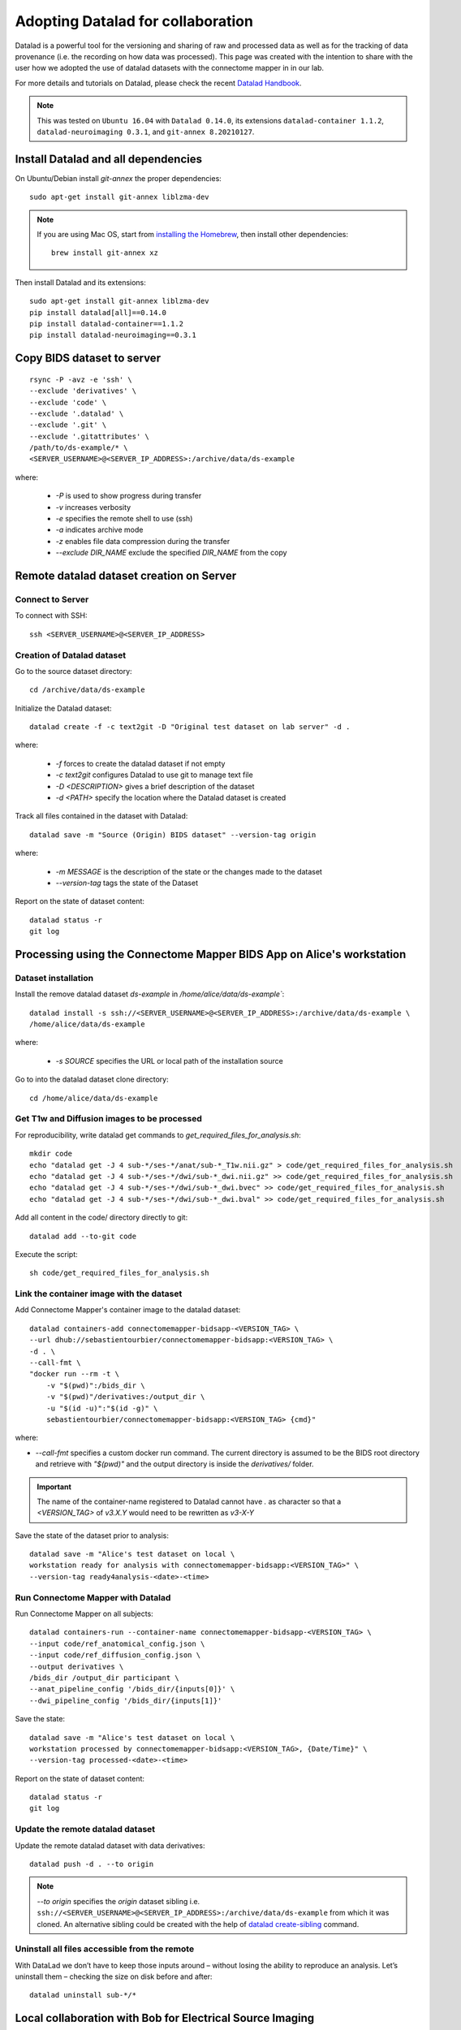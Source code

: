 .. _datalad-cmp:

===================================================
Adopting Datalad for collaboration
===================================================

Datalad is a powerful tool for the versioning and sharing of raw and processed data as well as for the tracking of data provenance (i.e. the recording on how data was processed).
This page was created with the intention to share with the user how we adopted the use of datalad datasets with the connectome mapper in in our lab.

For more details and tutorials on Datalad, please check the recent `Datalad Handbook <http://handbook.datalad.org/en/latest/>`_.

.. note:: This was tested on ``Ubuntu 16.04`` with ``Datalad 0.14.0``, its extensions ``datalad-container 1.1.2``, ``datalad-neuroimaging 0.3.1``, and ``git-annex 8.20210127``.

Install Datalad and all dependencies
------------------------------------

On Ubuntu/Debian install `git-annex` the proper dependencies::

    sudo apt-get install git-annex liblzma-dev

.. note:: If you are using Mac OS, start from `installing the Homebrew <https://brew.sh/>`_,
    then install other dependencies::

        brew install git-annex xz

Then install Datalad and its extensions::

    sudo apt-get install git-annex liblzma-dev
    pip install datalad[all]==0.14.0
    pip install datalad-container==1.1.2
    pip install datalad-neuroimaging==0.3.1

Copy BIDS dataset to server
------------------------------------

::

    rsync -P -avz -e 'ssh' \
    --exclude 'derivatives' \
    --exclude 'code' \
    --exclude '.datalad' \
    --exclude '.git' \
    --exclude '.gitattributes' \
    /path/to/ds-example/* \
    <SERVER_USERNAME>@<SERVER_IP_ADDRESS>:/archive/data/ds-example

where:

    * `-P` is used to show progress during transfer
    * `-v` increases verbosity
    * `-e` specifies the remote shell to use (ssh)
    * `-a` indicates archive mode
    * `-z` enables file data compression during the transfer
    * `--exclude DIR_NAME` exclude the specified `DIR_NAME` from the copy

Remote datalad dataset creation on Server
-----------------------------------------

Connect to Server
~~~~~~~~~~~~~~~~~

To connect with SSH::

    ssh <SERVER_USERNAME>@<SERVER_IP_ADDRESS>

Creation of Datalad dataset
~~~~~~~~~~~~~~~~~~~~~~~~~~~~~

Go to the source dataset directory::

    cd /archive/data/ds-example

Initialize the Datalad dataset::

    datalad create -f -c text2git -D "Original test dataset on lab server" -d .

where:

    * `-f` forces to create the datalad dataset if not empty
    * `-c text2git` configures Datalad to use git to manage text file
    * `-D <DESCRIPTION>` gives a brief description of the dataset
    * `-d <PATH>` specify the location where the Datalad dataset is created

Track all files contained in the dataset with Datalad::

    datalad save -m "Source (Origin) BIDS dataset" --version-tag origin

where:

    * `-m MESSAGE` is the description of the state or
      the changes made to the dataset
    * `--version-tag` tags the state of the Dataset

Report on the state of dataset content::

    datalad status -r
    git log

Processing using the Connectome Mapper BIDS App on Alice's workstation
----------------------------------------------------------------------

Dataset installation
~~~~~~~~~~~~~~~~~~~~

Install the remove datalad dataset `ds-example` in `/home/alice/data/ds-example``::

    datalad install -s ssh://<SERVER_USERNAME>@<SERVER_IP_ADDRESS>:/archive/data/ds-example \
    /home/alice/data/ds-example


where:

    * `-s SOURCE` specifies the URL or local path of the installation source

Go to into the datalad dataset clone directory::

    cd /home/alice/data/ds-example

Get T1w and Diffusion images to be processed
~~~~~~~~~~~~~~~~~~~~~~~~~~~~~~~~~~~~~~~~~~~~~

For reproducibility, write datalad get commands to `get_required_files_for_analysis.sh`::

    mkdir code
    echo "datalad get -J 4 sub-*/ses-*/anat/sub-*_T1w.nii.gz" > code/get_required_files_for_analysis.sh
    echo "datalad get -J 4 sub-*/ses-*/dwi/sub-*_dwi.nii.gz" >> code/get_required_files_for_analysis.sh
    echo "datalad get -J 4 sub-*/ses-*/dwi/sub-*_dwi.bvec" >> code/get_required_files_for_analysis.sh
    echo "datalad get -J 4 sub-*/ses-*/dwi/sub-*_dwi.bval" >> code/get_required_files_for_analysis.sh

Add all content in the code/ directory directly to git::

    datalad add --to-git code

Execute the script::

    sh code/get_required_files_for_analysis.sh

Link the container image with the dataset
~~~~~~~~~~~~~~~~~~~~~~~~~~~~~~~~~~~~~~~~~~

Add Connectome Mapper's container image to the datalad dataset::

    datalad containers-add connectomemapper-bidsapp-<VERSION_TAG> \
    --url dhub://sebastientourbier/connectomemapper-bidsapp:<VERSION_TAG> \
    -d . \
    --call-fmt \
    "docker run --rm -t \
        -v "$(pwd)":/bids_dir \
        -v "$(pwd)"/derivatives:/output_dir \
        -u "$(id -u)":"$(id -g)" \
        sebastientourbier/connectomemapper-bidsapp:<VERSION_TAG> {cmd}"

where:

* `--call-fmt` specifies a custom docker run command. The current directory
  is assumed to be the BIDS root directory and retrieve with `"$(pwd)"` and the
  output directory is inside the `derivatives/` folder.

.. important:: The name of the container-name registered to Datalad cannot have `.`
    as character so that a `<VERSION_TAG>` of `v3.X.Y` would need to be rewritten as `v3-X-Y`

Save the state of the dataset prior to analysis::

    datalad save -m "Alice's test dataset on local \
    workstation ready for analysis with connectomemapper-bidsapp:<VERSION_TAG>" \
    --version-tag ready4analysis-<date>-<time>

Run Connectome Mapper with Datalad
~~~~~~~~~~~~~~~~~~~~~~~~~~~~~~~~~~~~~

Run Connectome Mapper on all subjects::

    datalad containers-run --container-name connectomemapper-bidsapp-<VERSION_TAG> \
    --input code/ref_anatomical_config.json \
    --input code/ref_diffusion_config.json \
    --output derivatives \
    /bids_dir /output_dir participant \
    --anat_pipeline_config '/bids_dir/{inputs[0]}' \
    --dwi_pipeline_config '/bids_dir/{inputs[1]}'

Save the state::

    datalad save -m "Alice's test dataset on local \
    workstation processed by connectomemapper-bidsapp:<VERSION_TAG>, {Date/Time}" \
    --version-tag processed-<date>-<time>

Report on the state of dataset content::

    datalad status -r
    git log

Update the remote datalad dataset
~~~~~~~~~~~~~~~~~~~~~~~~~~~~~~~~~~~~~~

Update the remote datalad dataset with data derivatives::

    datalad push -d . --to origin


.. note:: `--to origin` specifies the `origin` dataset sibling i.e.
    ``ssh://<SERVER_USERNAME>@<SERVER_IP_ADDRESS>:/archive/data/ds-example``
    from which it was cloned. An alternative sibling could be created with the help of
    `datalad create-sibling <http://docs.datalad.org/en/stable/generated/man/datalad-create-sibling.html>`_
    command.

Uninstall all files accessible from the remote
~~~~~~~~~~~~~~~~~~~~~~~~~~~~~~~~~~~~~~~~~~~~~~~

With DataLad we don’t have to keep those inputs around – without losing the ability to reproduce an analysis.
Let’s uninstall them – checking the size on disk before and after::

    datalad uninstall sub-*/*

Local collaboration with Bob for Electrical Source Imaging
---------------------------------------------------------------------------------------

Processed dataset installation on Bob's workstation
~~~~~~~~~~~~~~~~~~~~~~~~~~~~~~~~~~~~~~~~~~~~~~~~~~~

Install the remove datalad dataset `ds-example` in `/home/bob/data/ds-example``::

    datalad install -s ssh://<SERVER_USERNAME>@<SERVER_IP_ADDRESS>:/archive/data/ds-example  \
    /home/bob/data/ds-example

Go to datalad dataset clone directory::

    cd /home/bob/data/ds-example

Get connectome mapper output files (Brain Segmentation and Multi-scale Parcellation) used by Bob in his analysis
~~~~~~~~~~~~~~~~~~~~~~~~~~~~~~~~~~~~~~~~~~~~~~~~~~~~~~~~~~~~~~~~~~~~~~~~~~~~~~~~~~~~~~~~~~~~~~~~~~~~~~~~~~~~~~~~

For reproducibility, write datalad get commands to `get_required_files_for_analysis_by_bob.sh`::

    echo "datalad get -J 4 derivatives/cmp/sub-*/ses-*/anat/sub-*_mask.nii.gz" \
    > code/get_required_files_for_analysis_by_bob.sh
    echo "datalad get -J 4 derivatives/cmp/sub-*/ses-*/anat/sub-*_class-*_dseg.nii.gz" \
    >> code/get_required_files_for_analysis_by_bob.sh
    echo "datalad get -J 4 derivatives/cmp/sub-*/ses-*/anat/sub-*_scale*_atlas.nii.gz" \
    >> code/get_required_files_for_analysis_by_bob.sh

Add all content in the code/ directory directly to git::

    datalad add --to-git code

Execute the script::

    sh code/get_required_files_for_analysis_by_bob.sh

Update derivatives
~~~~~~~~~~~~~~~~~~

Update derivatives with data produced by Cartool::

    cd /home/bob/data/ds-example
    mkdir derivatives/cartool
    cp [...]

Save the state::

    datalad save -m "Bob's test dataset on local \
    workstation processed by cartool:<CARTOOL_VERSION>, {Date/Time}" \
    --version-tag processed-<date>-<time>

Report on the state of dataset content::

    datalad status -r
    git log

Uninstall all files accessible from the remote
~~~~~~~~~~~~~~~~~~~~~~~~~~~~~~~~~~~~~~~~~~~~~~~

Again, with DataLad we don’t have to keep those inputs around – without losing the ability to reproduce an analysis.
Let’s uninstall them – checking the size on disk before and after::

    datalad uninstall sub-*/*
    datalad uninstall derivatives/cmp/*
    datalad uninstall derivatives/freesurfer/*
    datalad uninstall derivatives/nipype/*

-  Created by Sebastien Tourbier (2019 Jan 08)
-  Last modification: 2021 Feb 18
